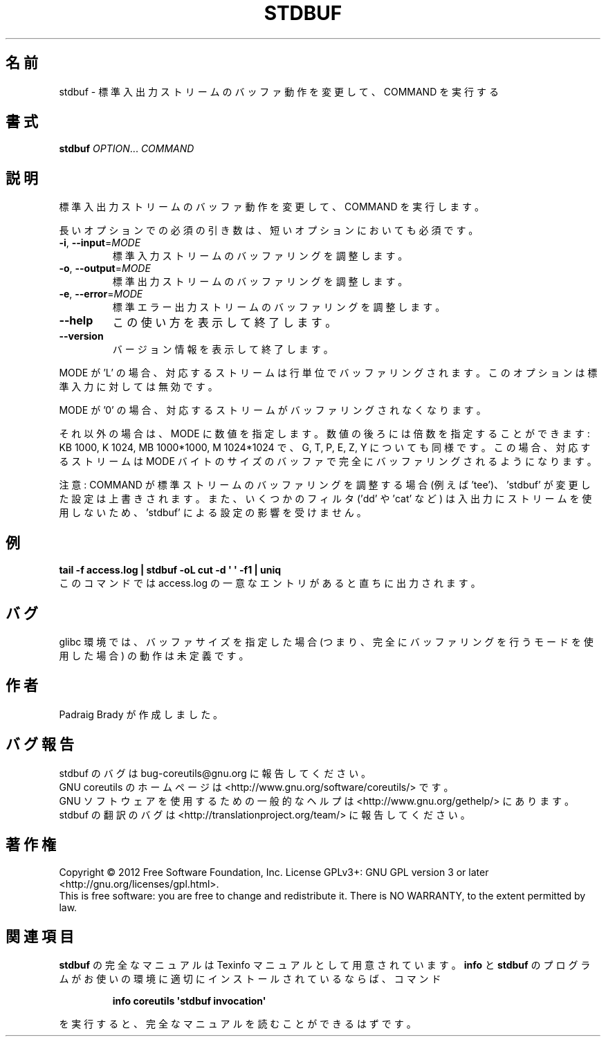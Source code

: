 .\" DO NOT MODIFY THIS FILE!  It was generated by help2man 1.35.
.\"*******************************************************************
.\"
.\" This file was generated with po4a. Translate the source file.
.\"
.\"*******************************************************************
.TH STDBUF 1 "March 2012" "GNU coreutils 8.16" ユーザーコマンド
.SH 名前
stdbuf \- 標準入出力ストリームのバッファ動作を変更して、COMMAND を実行する
.SH 書式
\fBstdbuf\fP \fIOPTION\fP... \fICOMMAND\fP
.SH 説明
.\" Add any additional description here
.PP
標準入出力ストリームのバッファ動作を変更して、COMMAND を実行します。
.PP
長いオプションでの必須の引き数は、短いオプションにおいても必須です。
.TP 
\fB\-i\fP, \fB\-\-input\fP=\fIMODE\fP
標準入力ストリームのバッファリングを調整します。
.TP 
\fB\-o\fP, \fB\-\-output\fP=\fIMODE\fP
標準出力ストリームのバッファリングを調整します。
.TP 
\fB\-e\fP, \fB\-\-error\fP=\fIMODE\fP
標準エラー出力ストリームのバッファリングを調整します。
.TP 
\fB\-\-help\fP
この使い方を表示して終了します。
.TP 
\fB\-\-version\fP
バージョン情報を表示して終了します。
.PP
MODE が 'L' の場合、対応するストリームは行単位でバッファリングされます。
このオプションは標準入力に対しては無効です。
.PP
MODE が '0' の場合、対応するストリームがバッファリングされなくなります。
.PP
それ以外の場合は、MODE に数値を指定します。
数値の後ろには倍数を指定することができます:
KB 1000, K 1024, MB 1000*1000, M 1024*1024 で、
G, T, P, E, Z, Y についても同様です。
この場合、対応するストリームは MODE バイトのサイズのバッファで
完全にバッファリングされるようになります。
.PP
注意: COMMAND が標準ストリームのバッファリングを調整する場合
(例えば 'tee')、'stdbuf' が変更した設定は上書きされます。
また、いくつかのフィルタ ('dd' や 'cat' など) は入出力にストリームを
使用しないため、'stdbuf' による設定の影響を受けません。
.SH 例
\fBtail \-f access.log | stdbuf \-oL cut \-d \(aq \(aq \-f1 | uniq\fP
.br
このコマンドでは access.log の一意なエントリがあると直ちに出力されます。
.SH バグ
glibc 環境では、バッファサイズを指定した場合 (つまり、完全に
バッファリングを行うモードを使用した場合) の動作は未定義です。
.SH 作者
Padraig Brady が作成しました。
.SH バグ報告
stdbuf のバグは bug\-coreutils@gnu.org に報告してください。
.br
GNU coreutils のホームページは <http://www.gnu.org/software/coreutils/> です。
.br
GNU ソフトウェアを使用するための一般的なヘルプは
<http://www.gnu.org/gethelp/> にあります。
.br
stdbuf の翻訳のバグは <http://translationproject.org/team/> に報告してください。
.SH 著作権
Copyright \(co 2012 Free Software Foundation, Inc.  License GPLv3+: GNU GPL
version 3 or later <http://gnu.org/licenses/gpl.html>.
.br
This is free software: you are free to change and redistribute it.  There is
NO WARRANTY, to the extent permitted by law.
.SH 関連項目
\fBstdbuf\fP の完全なマニュアルは Texinfo マニュアルとして用意されています。
\fBinfo\fP と \fBstdbuf\fP のプログラムがお使いの環境に適切にインストールされているならば、
コマンド
.IP
\fBinfo coreutils \(aqstdbuf invocation\(aq\fP
.PP
を実行すると、完全なマニュアルを読むことができるはずです。
